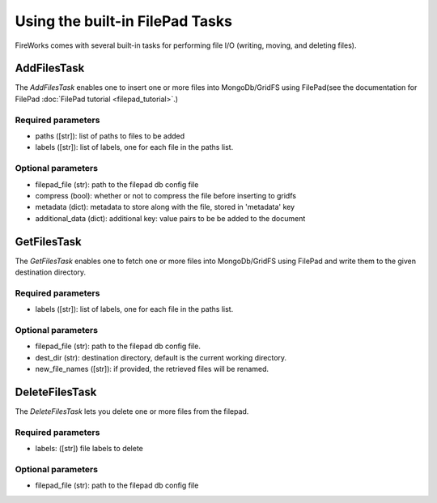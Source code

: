 ===============================
Using the built-in FilePad Tasks
===============================

FireWorks comes with several built-in tasks for performing file I/O (writing, moving, and deleting files).

AddFilesTask
==============

The *AddFilesTask* enables one to insert one or more files into MongoDb/GridFS using FilePad(see the documentation for FilePad :doc:`FilePad tutorial <filepad_tutorial>`.)

Required parameters
-------------------

* paths ([str]): list of paths to files to be added
* labels ([str]): list of labels, one for each file in the paths list.

Optional parameters
-------------------

* filepad_file (str): path to the filepad db config file
* compress (bool): whether or not to compress the file before inserting to gridfs
* metadata (dict): metadata to store along with the file, stored in 'metadata' key
* additional_data (dict): additional key: value pairs to be be added to the document

GetFilesTask
==============

The *GetFilesTask* enables one to fetch one or more files into MongoDb/GridFS using FilePad and write
them to the given destination directory.

Required parameters
-------------------

* labels ([str]): list of labels, one for each file in the paths list.

Optional parameters
-------------------

* filepad_file (str): path to the filepad db config file.
* dest_dir (str): destination directory, default is the current working directory.
* new_file_names ([str]): if provided, the retrieved files will be renamed.

DeleteFilesTask
==============

The *DeleteFilesTask* lets you delete one or more files from the filepad.

Required parameters
-------------------

* labels: ([str]) file labels to delete

Optional parameters
-------------------

* filepad_file (str): path to the filepad db config file

